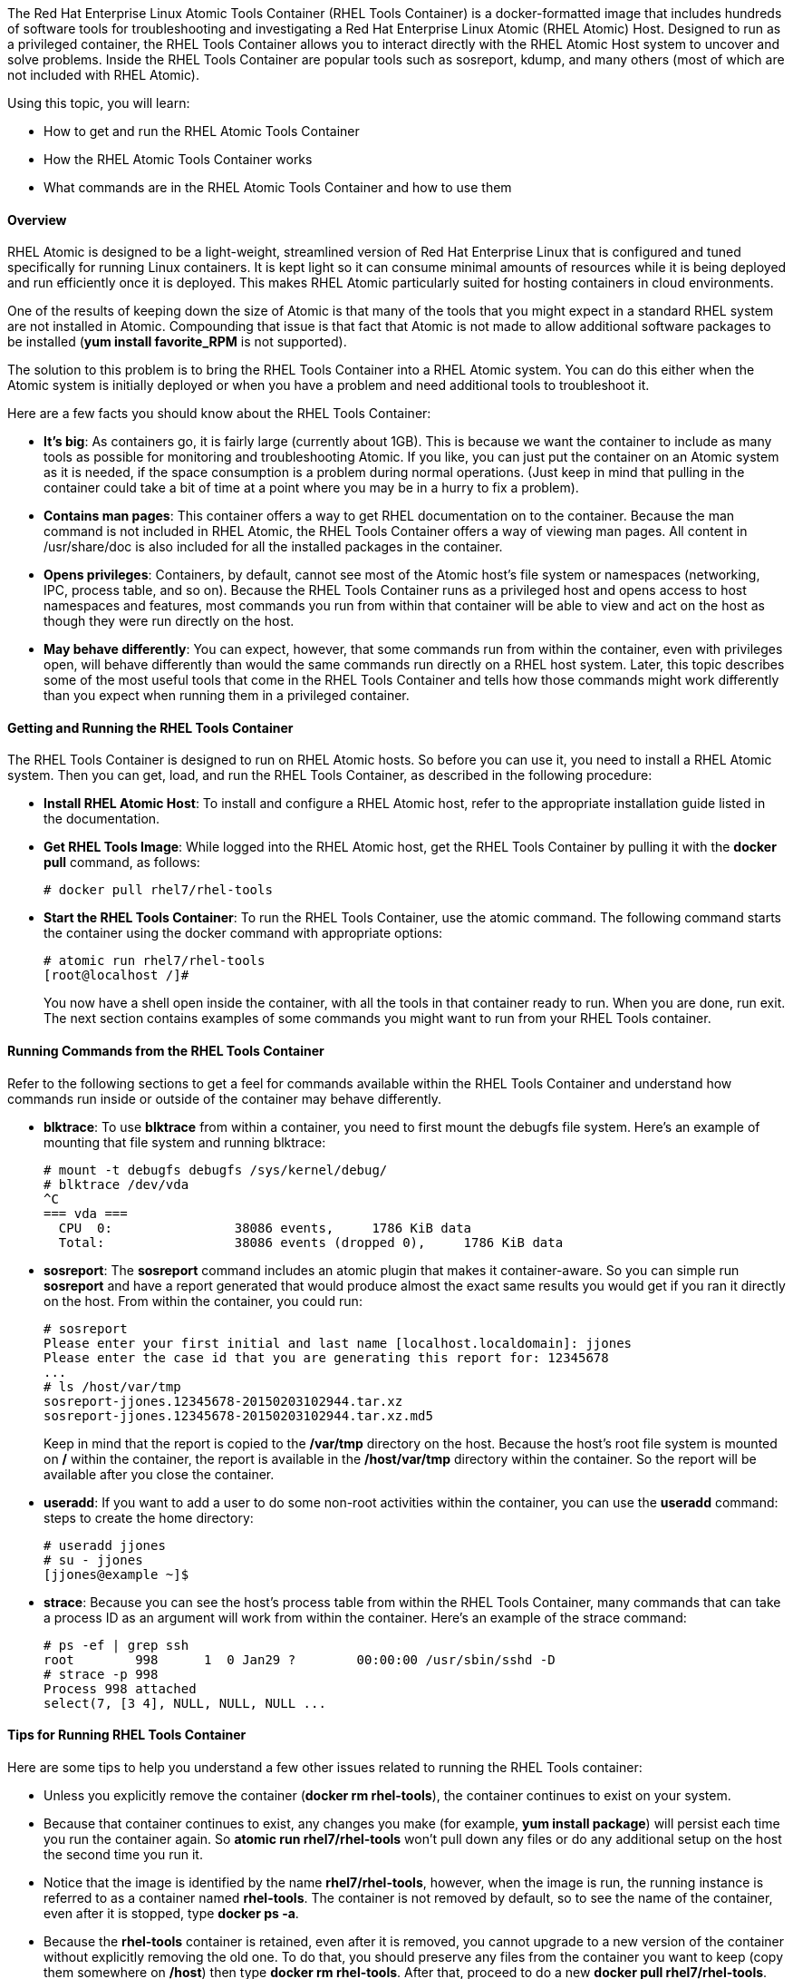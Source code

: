 The Red Hat Enterprise Linux Atomic Tools Container (RHEL Tools Container) is a docker-formatted image that includes hundreds of software tools for troubleshooting and investigating a Red Hat Enterprise Linux Atomic (RHEL Atomic) Host. Designed to run as a privileged container, the RHEL Tools Container allows you to interact directly with the RHEL Atomic Host system to uncover and solve problems. Inside the RHEL Tools Container are popular tools such as sosreport, kdump, and many others (most of which are not included with RHEL Atomic).

Using this topic, you will learn:

* How to get and run the RHEL Atomic Tools Container
* How the RHEL Atomic Tools Container works
* What commands are in the RHEL Atomic Tools Container and how to use them

==== Overview

RHEL Atomic is designed to be a light-weight, streamlined version of Red Hat Enterprise Linux that is configured and tuned specifically for running Linux containers. It is kept light so it can consume minimal amounts of resources while it is being deployed and run efficiently once it is deployed. This makes RHEL Atomic particularly suited for hosting containers in cloud environments.

One of the results of keeping down the size of Atomic is that many of the tools that you might expect in a standard RHEL system are not installed in Atomic. Compounding that issue is that fact that Atomic is not made to allow additional software packages to be installed (*yum install favorite_RPM* is not supported).

The solution to this problem is to bring the RHEL Tools Container into a RHEL Atomic system. You can do this either when the Atomic system is initially deployed or when you have a problem and need additional tools to troubleshoot it.

Here are a few facts you should know about the RHEL Tools Container:

* *It's big*: As containers go, it is fairly large (currently about 1GB). This is because we want the container to include as many tools as possible for monitoring and troubleshooting Atomic. If you like, you can just put the container on an Atomic system as it is needed, if the space consumption is a problem during normal operations. (Just keep in mind that pulling in the container could take a bit of time at a point where you may be in a hurry to fix a problem).

* *Contains man pages*: This container offers a way to get RHEL documentation on to the container. Because the man command is not included in RHEL Atomic, the RHEL Tools Container offers a way of viewing man pages. All content in /usr/share/doc is also included for all the installed packages in the container.

* *Opens privileges*: Containers, by default, cannot see most of the Atomic host's file system or namespaces (networking, IPC, process table, and so on). Because the RHEL Tools Container runs as a privileged host and opens access to host namespaces and features, most commands you run from within that container will be able to view and act on the host as though they were run directly on the host.

* *May behave differently*: You can expect, however, that some commands run from within the container, even with privileges open, will behave differently than would the same commands run directly on a RHEL host system. Later, this topic describes some of the most useful tools that come in the RHEL Tools Container and tells how those commands might work differently than you expect when running them in a privileged container.

==== Getting and Running the RHEL Tools Container

The RHEL Tools Container is designed to run on RHEL Atomic hosts. So before you can use it, you need to install a RHEL Atomic system. Then you can get, load, and run the RHEL Tools Container, as described in the following procedure:

* *Install RHEL Atomic Host*: To install and configure a RHEL Atomic host, refer to the appropriate installation guide listed in the documentation.

* *Get RHEL Tools Image*: While logged into the RHEL Atomic host, get the RHEL Tools Container by pulling it with the *docker pull* command, as follows:
+
....
# docker pull rhel7/rhel-tools
....

* *Start the RHEL Tools Container*: To run the RHEL Tools Container, use the atomic command. The following command starts the container using the docker
command with appropriate options:
+
....
# atomic run rhel7/rhel-tools
[root@localhost /]#
....
+
You now have a shell open inside the container, with all the tools in that container ready to run. When you are done, run exit. The next section contains examples of some commands you might want to run from your RHEL Tools container.

==== Running Commands from the RHEL Tools Container

Refer to the following sections to get a feel for commands available within the RHEL Tools Container and understand how commands run inside or outside of the container may behave differently.

* *blktrace*: To use *blktrace* from within a container, you need to first mount the debugfs file system. Here's an example of mounting that file system and running blktrace:
+
....
# mount -t debugfs debugfs /sys/kernel/debug/
# blktrace /dev/vda
^C
=== vda ===
  CPU  0:                38086 events,     1786 KiB data
  Total:                 38086 events (dropped 0),     1786 KiB data
....

* *sosreport*: The *sosreport* command includes an atomic plugin that makes it container-aware. So you can simple run *sosreport* and have a report generated that would produce almost the exact same results you would get if you ran it directly on the host. From within the container, you could run:
+
....
# sosreport
Please enter your first initial and last name [localhost.localdomain]: jjones
Please enter the case id that you are generating this report for: 12345678
...
# ls /host/var/tmp
sosreport-jjones.12345678-20150203102944.tar.xz
sosreport-jjones.12345678-20150203102944.tar.xz.md5
....
+
Keep in mind that the report is copied to the */var/tmp* directory on the host. Because the host's root file system is mounted on */* within the container, the report is available in the */host/var/tmp* directory within the container. So the report will be available after you close the container.

* *useradd*: If you want to add a user to do some non-root activities within the container, you can use the *useradd* command: steps to create the home directory:
+
....
# useradd jjones
# su - jjones
[jjones@example ~]$
....

* *strace*: Because you can see the host's process table from within the RHEL Tools Container, many commands that can take a process ID as an argument will work from within the container. Here's an example of the strace command:
+
....
# ps -ef | grep ssh
root        998      1  0 Jan29 ?        00:00:00 /usr/sbin/sshd -D
# strace -p 998
Process 998 attached
select(7, [3 4], NULL, NULL, NULL ...
....

==== Tips for Running RHEL Tools Container

Here are some tips to help you understand a few other issues related to running the RHEL Tools container:

* Unless you explicitly remove the container (*docker rm rhel-tools*), the container continues to exist on your system.

* Because that container continues to exist, any changes you make (for example, *yum install package*) will persist each time you run the container again. So *atomic run rhel7/rhel-tools* won't pull down any files or do any additional setup on the host the second time you run it.

* Notice that the image is identified by the name *rhel7/rhel-tools*, however, when the image is run, the running instance is referred to as a container named *rhel-tools*. The container is not removed by default, so to see the name of the container, even after it is stopped, type *docker ps -a*.

* Because the *rhel-tools* container is retained, even after it is removed, you cannot upgrade to a new version of the container without explicitly removing the old one. To do that, you should preserve any files from the container you want to keep (copy them somewhere on */host*) then type *docker rm rhel-tools*. After that, proceed to do a new *docker pull rhel7/rhel-tools*.

* Commands that should run directly on the Atomic host include those related to systemd (*systemctl* and *journalctl*), LVM (*lvm*, *lvdisplay*, *vgdisplay* and so on), the *atomic* command, and any commands that modify block devices.

* The *subscription-manager* command is available on both the RHEL Atomic host and within the RHEL Tools Container. In Atomic you must assign a valid Red Hat subscription to the host. In the container, *subscription-manager* package is there to make the related man pages available. But the *subscription-manager* command should not be run from within the container. Once the host is subscribed, however, you can use the *yum* commands within the container to add and manage software packages within the container.

* If you have any issues with the RHEL Tools Container, you can file bugs and RFEs at *bugzilla.redhat.com* under the "Red Hat Enterprise Linux" product and the "rhel-tools-docker" component.
